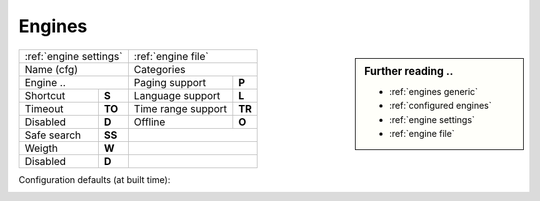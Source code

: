 .. _engines generic:

=======
Engines
=======

.. sidebar:: Further reading ..

   - :ref:`engines generic`
   - :ref:`configured engines`
   - :ref:`engine settings`
   - :ref:`engine file`

============= =========== ==================== ============
:ref:`engine settings`    :ref:`engine file`
------------------------- ---------------------------------
Name (cfg)                Categories
------------------------- ---------------------------------
Engine        ..          Paging support       **P**
------------------------- -------------------- ------------
Shortcut      **S**       Language support     **L**
Timeout       **TO**      Time range support   **TR**
Disabled      **D**       Offline              **O**
------------- ----------- -------------------- ------------
Safe search   **SS**
------------- ----------- ---------------------------------
Weigth        **W**
------------- ----------- ---------------------------------
Disabled      **D**
============= =========== =================================

Configuration defaults (at built time):

.. _configured engines:

.. jinja:: webapp

   .. flat-table:: Engines configured at built time (defaults)
      :header-rows: 1
      :stub-columns: 2

      * - Name (cfg)
        - S
        - Engine
        - TO
        - Categories
        - P
        - L
        - SS
        - D
        - TR
        - O
	- W
	- D

      {% for name, mod in engines.items() %}

      * - {{name}}
        - !{{mod.shortcut}}
        - {{mod.__name__}}
        - {{mod.timeout}}
        - {{", ".join(mod.categories)}}
        - {{(mod.paging and "y") or ""}}
        - {{(mod.language_support and "y") or ""}}
        - {{(mod.safesearch and "y") or ""}}
        - {{(mod.disabled and "y") or ""}}
        - {{(mod.time_range_support and "y") or ""}}
        - {{(mod.offline and "y") or ""}}
        - {{mod.weight or 1 }}
        - {{(mod.disabled and "y") or ""}}

     {% endfor %}
